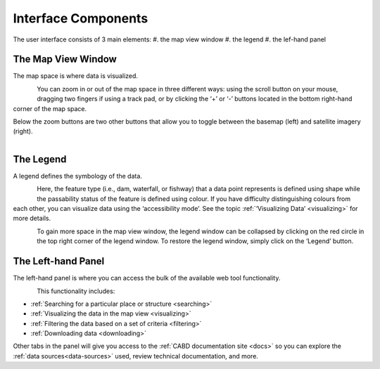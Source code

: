 .. _components:

====================
Interface Components
====================

The user interface consists of 3 main elements:
#. the map view window
#. the legend
#. the lef-hand panel

The Map View Window
~~~~~~~~~~~~~~~~~~~

The map space is where data is visualized. 

.. figure:: img/load_mapspace.png
    :align: left
    :width: 75%

You can zoom in or out of the map space in three different ways: using the scroll button on your mouse, dragging two fingers if using a track pad, or by clicking the ‘+’ or ‘-’ buttons located in the bottom right-hand corner of the map space.

Below the zoom buttons are two other buttons that allow you to toggle between the basemap (left) and satellite imagery (right).

.. figure:: img/mv_buttons.png
    :align: left
    :width: 75%

The Legend
~~~~~~~~~~

A legend defines the symbology of the data. 

.. figure:: img/load_legend.png
    :align: left
    :width: 75%

Here, the feature type (i.e., dam, waterfall, or fishway) that a data point represents is defined using shape while the passability status of the feature is defined using colour. If you have difficulty distinguishing colours from each other, you can visualize data using the ‘accessibility mode’. See the topic :ref:`‘Visualizing Data’ <visualizing>` for more details.

.. figure:: img/legend_highlight.png
    :align: left
    :width: 75%

To gain more space in the map view window, the legend window can be collapsed by clicking on the red circle in the top right corner of the legend window. To restore the legend window, simply click on the ‘Legend’ button. 

The Left-hand Panel
~~~~~~~~~~~~~~~~~~~

The left-hand panel is where you can access the bulk of the available web tool functionality.

.. figure:: img/load_panel.png
    :align: left
    :width: 75%

This functionality includes:

* :ref:`Searching for a particular place or structure <searching>`
* :ref:`Visualizing the data in the map view <visualizing>`
* :ref:`Filtering the data based on a set of criteria <filtering>`
* :ref:`Downloading data <downloading>`

Other tabs in the panel will give you access to the :ref:`CABD documentation site <docs>` so you can explore the :ref:`data sources<data-sources>` used, review technical documentation, and more.
